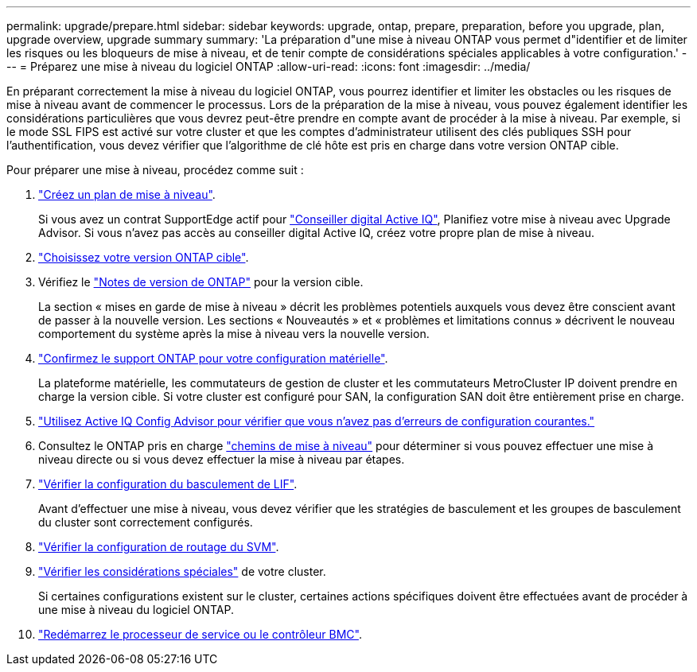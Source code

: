 ---
permalink: upgrade/prepare.html 
sidebar: sidebar 
keywords: upgrade, ontap, prepare, preparation, before you upgrade, plan, upgrade overview, upgrade summary 
summary: 'La préparation d"une mise à niveau ONTAP vous permet d"identifier et de limiter les risques ou les bloqueurs de mise à niveau, et de tenir compte de considérations spéciales applicables à votre configuration.' 
---
= Préparez une mise à niveau du logiciel ONTAP
:allow-uri-read: 
:icons: font
:imagesdir: ../media/


[role="lead"]
En préparant correctement la mise à niveau du logiciel ONTAP, vous pourrez identifier et limiter les obstacles ou les risques de mise à niveau avant de commencer le processus. Lors de la préparation de la mise à niveau, vous pouvez également identifier les considérations particulières que vous devrez peut-être prendre en compte avant de procéder à la mise à niveau. Par exemple, si le mode SSL FIPS est activé sur votre cluster et que les comptes d'administrateur utilisent des clés publiques SSH pour l'authentification, vous devez vérifier que l'algorithme de clé hôte est pris en charge dans votre version ONTAP cible.

Pour préparer une mise à niveau, procédez comme suit :

. link:create-upgrade-plan.html["Créez un plan de mise à niveau"].
+
Si vous avez un contrat SupportEdge actif pour link:https://aiq.netapp.com/["Conseiller digital Active IQ"^], Planifiez votre mise à niveau avec Upgrade Advisor.  Si vous n'avez pas accès au conseiller digital Active IQ, créez votre propre plan de mise à niveau.

. link:choose-target-version.html["Choisissez votre version ONTAP cible"].
. Vérifiez le link:https://library.netapp.com/ecm/ecm_download_file/ECMLP2492508["Notes de version de ONTAP"^] pour la version cible.
+
La section « mises en garde de mise à niveau » décrit les problèmes potentiels auxquels vous devez être conscient avant de passer à la nouvelle version. Les sections « Nouveautés » et « problèmes et limitations connus » décrivent le nouveau comportement du système après la mise à niveau vers la nouvelle version.

. link:confirm-configuration.html["Confirmez le support ONTAP pour votre configuration matérielle"].
+
La plateforme matérielle, les commutateurs de gestion de cluster et les commutateurs MetroCluster IP doivent prendre en charge la version cible.  Si votre cluster est configuré pour SAN, la configuration SAN doit être entièrement prise en charge.

. link:task_check_for_common_configuration_errors_using_config_advisor.html["Utilisez Active IQ Config Advisor pour vérifier que vous n'avez pas d'erreurs de configuration courantes."]
. Consultez le ONTAP pris en charge link:concept_upgrade_paths.html#supported-upgrade-paths["chemins de mise à niveau"] pour déterminer si vous pouvez effectuer une mise à niveau directe ou si vous devez effectuer la mise à niveau par étapes.
. link:task_verifying_the_lif_failover_configuration.html["Vérifier la configuration du basculement de LIF"].
+
Avant d'effectuer une mise à niveau, vous devez vérifier que les stratégies de basculement et les groupes de basculement du cluster sont correctement configurés.

. link:concept_verify_svm_routing.html["Vérifier la configuration de routage du SVM"].
. link:special-considerations.html["Vérifier les considérations spéciales"] de votre cluster.
+
Si certaines configurations existent sur le cluster, certaines actions spécifiques doivent être effectuées avant de procéder à une mise à niveau du logiciel ONTAP.

. link:concept_how_firmware_is_updated_during_upgrade.html["Redémarrez le processeur de service ou le contrôleur BMC"].

